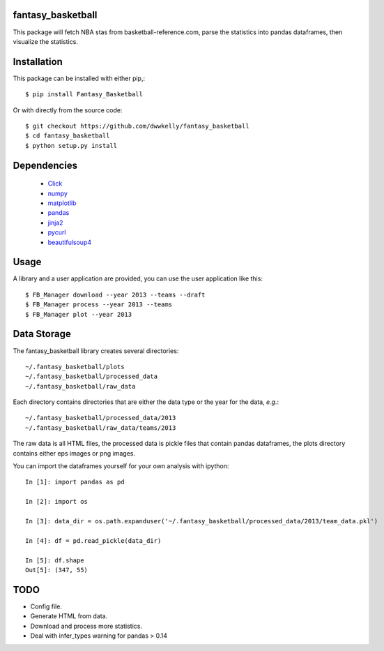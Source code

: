 fantasy_basketball
==================

This package will fetch NBA stas from basketball-reference.com, parse 
the statistics into pandas dataframes, then visualize the statistics.

Installation
============

This package can be installed with either pip,::

   $ pip install Fantasy_Basketball

Or with directly from the source code::

   $ git checkout https://github.com/dwwkelly/fantasy_basketball
   $ cd fantasy_basketball
   $ python setup.py install


Dependencies
============

 * `Click <http://click.pocoo.org/3/>`_
 * `numpy <http://www.numpy.org/>`_
 * `matplotlib <matplotlib.org>`_
 * `pandas <http://pandas.pydata.org/>`_
 * `jinja2 <http://jinja.pocoo.org/>`_
 * `pycurl <http://pycurl.sourceforge.net/>`_
 * `beautifulsoup4 <http://www.crummy.com/software/BeautifulSoup/>`_
 
Usage
=====

A library and a user application are provided, you can use
the user application like this::

   $ FB_Manager download --year 2013 --teams --draft
   $ FB_Manager process --year 2013 --teams
   $ FB_Manager plot --year 2013

Data Storage
============

The fantasy_basketball library creates several directories::

   ~/.fantasy_basketball/plots
   ~/.fantasy_basketball/processed_data
   ~/.fantasy_basketball/raw_data

Each directory contains directories that are either the data type or
the year for the data, *e.g.*::

   ~/.fantasy_basketball/processed_data/2013
   ~/.fantasy_basketball/raw_data/teams/2013

The raw data is all HTML files, the processed data is pickle files
that contain pandas dataframes, the plots directory contains either
eps images or png images.

You can import the dataframes yourself for your own analysis with ipython::

   In [1]: import pandas as pd

   In [2]: import os

   In [3]: data_dir = os.path.expanduser('~/.fantasy_basketball/processed_data/2013/team_data.pkl')

   In [4]: df = pd.read_pickle(data_dir)

   In [5]: df.shape
   Out[5]: (347, 55)



TODO
====

* Config file.
* Generate HTML from data.
* Download and process more statistics.
* Deal with infer_types warning for pandas > 0.14
